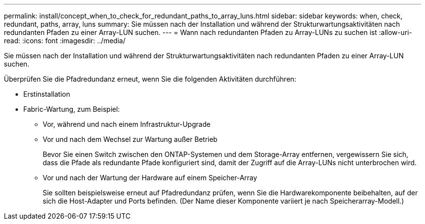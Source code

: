 ---
permalink: install/concept_when_to_check_for_redundant_paths_to_array_luns.html 
sidebar: sidebar 
keywords: when, check, redundant, paths, array, luns 
summary: Sie müssen nach der Installation und während der Strukturwartungsaktivitäten nach redundanten Pfaden zu einer Array-LUN suchen. 
---
= Wann nach redundanten Pfaden zu Array-LUNs zu suchen ist
:allow-uri-read: 
:icons: font
:imagesdir: ../media/


[role="lead"]
Sie müssen nach der Installation und während der Strukturwartungsaktivitäten nach redundanten Pfaden zu einer Array-LUN suchen.

Überprüfen Sie die Pfadredundanz erneut, wenn Sie die folgenden Aktivitäten durchführen:

* Erstinstallation
* Fabric-Wartung, zum Beispiel:
+
** Vor, während und nach einem Infrastruktur-Upgrade
** Vor und nach dem Wechsel zur Wartung außer Betrieb
+
Bevor Sie einen Switch zwischen den ONTAP-Systemen und dem Storage-Array entfernen, vergewissern Sie sich, dass die Pfade als redundante Pfade konfiguriert sind, damit der Zugriff auf die Array-LUNs nicht unterbrochen wird.

** Vor und nach der Wartung der Hardware auf einem Speicher-Array
+
Sie sollten beispielsweise erneut auf Pfadredundanz prüfen, wenn Sie die Hardwarekomponente beibehalten, auf der sich die Host-Adapter und Ports befinden. (Der Name dieser Komponente variiert je nach Speicherarray-Modell.)




